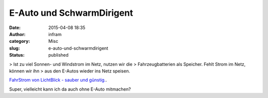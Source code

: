 E-Auto und SchwarmDirigent
##########################
:date: 2015-04-08 18:35
:author: infram
:category: Misc
:slug: e-auto-und-schwarmdirigent
:status: published

> Ist zu viel Sonnen- und Windstrom im Netz, nutzen wir die
> Fahrzeugbatterien als Speicher. Fehlt Strom im Netz, können wir ihn
> aus den E-Autos wieder ins Netz speisen.

`FahrStrom von LichtBlick - sauber und
günstig. <http://www.lichtblick.de/nl/2015/01/FahrStrom.html?code=990000000000121502558343Y6FN6U9REK0010&utm_source=CleverReach&utm_medium=email&utm_campaign=April2015_PKN&utm_content=Mailing_8805877>`__.

Super, vielleicht kann ich da auch ohne E-Auto mitmachen?
